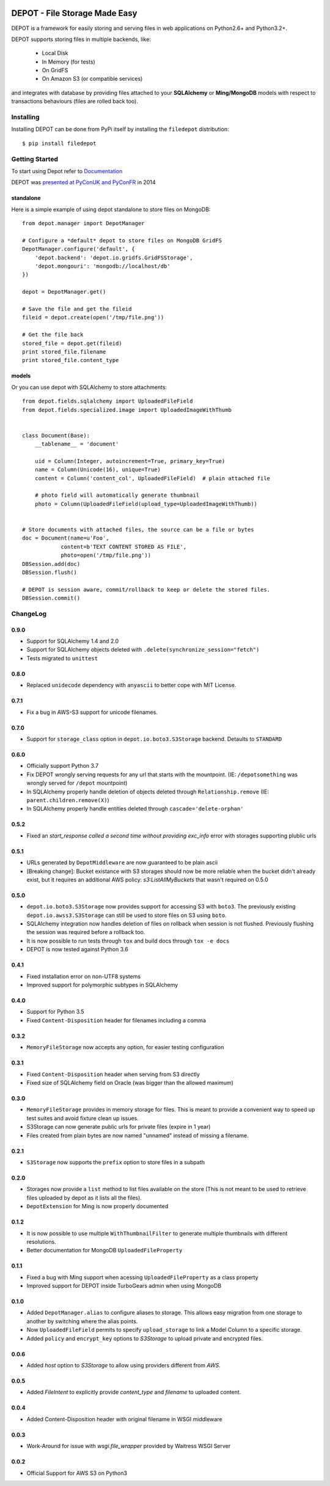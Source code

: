 
.. image:: https://raw.github.com/amol-/depot/master/docs/_static/logo.png

DEPOT - File Storage Made Easy
==============================

.. image:: https://travis-ci.org/amol-/depot.png?branch=master 
    :target: https://travis-ci.org/amol-/depot 

.. image:: https://coveralls.io/repos/amol-/depot/badge.png?branch=master
    :target: https://coveralls.io/r/amol-/depot?branch=master 

.. image:: https://img.shields.io/pypi/v/filedepot.svg
   :target: https://pypi.python.org/pypi/filedepot

DEPOT is a framework for easily storing and serving files in
web applications on Python2.6+ and Python3.2+.

DEPOT supports storing files in multiple backends, like:

    * Local Disk
    * In Memory (for tests)
    * On GridFS
    * On Amazon S3 (or compatible services)

and integrates with database by providing files
attached to your **SQLAlchemy** or **Ming/MongoDB** models
with respect to transactions behaviours (files are rolled back too).

Installing
----------

Installing DEPOT can be done from PyPi itself by installing the ``filedepot`` distribution::

    $ pip install filedepot

Getting Started
---------------

To start using Depot refer to `Documentation <https://depot.readthedocs.io/en/latest/>`_

DEPOT was `presented at PyConUK and PyConFR <http://www.slideshare.net/__amol__/pyconfr-2014-depot-story-of-a-filewrite-gone-wrong>`_ in 2014

standalone
~~~~~~~~~~

Here is a simple example of using depot standalone to store files on MongoDB::

    from depot.manager import DepotManager

    # Configure a *default* depot to store files on MongoDB GridFS
    DepotManager.configure('default', {
        'depot.backend': 'depot.io.gridfs.GridFSStorage',
        'depot.mongouri': 'mongodb://localhost/db'
    })

    depot = DepotManager.get()

    # Save the file and get the fileid
    fileid = depot.create(open('/tmp/file.png'))

    # Get the file back
    stored_file = depot.get(fileid)
    print stored_file.filename
    print stored_file.content_type

models
~~~~~~

Or you can use depot with SQLAlchemy to store attachments::

    from depot.fields.sqlalchemy import UploadedFileField
    from depot.fields.specialized.image import UploadedImageWithThumb


    class Document(Base):
        __tablename__ = 'document'

        uid = Column(Integer, autoincrement=True, primary_key=True)
        name = Column(Unicode(16), unique=True)
        content = Column('content_col', UploadedFileField)  # plain attached file

        # photo field will automatically generate thumbnail
        photo = Column(UploadedFileField(upload_type=UploadedImageWithThumb))


    # Store documents with attached files, the source can be a file or bytes
    doc = Document(name=u'Foo',
                content=b'TEXT CONTENT STORED AS FILE',
                photo=open('/tmp/file.png'))
    DBSession.add(doc)
    DBSession.flush()

    # DEPOT is session aware, commit/rollback to keep or delete the stored files.
    DBSession.commit()

ChangeLog
---------

0.9.0
~~~~~

- Support for SQLAlchemy 1.4 and 2.0
- Support for SQLAlchemy objects deleted with ``.delete(synchronize_session="fetch")``
- Tests migrated to ``unittest``

0.8.0
~~~~~

- Replaced ``unidecode`` dependency with ``anyascii`` to better cope with MIT License.

0.7.1
~~~~~

- Fix a bug in AWS-S3 support for unicode filenames.

0.7.0
~~~~~

- Support for ``storage_class`` option in ``depot.io.boto3.S3Storage`` backend. Detaults to ``STANDARD``

0.6.0
~~~~~

- Officially support Python 3.7
- Fix DEPOT wrongly serving requests for any url that starts with the mountpoint. (IE: ``/depotsomething`` was wrongly served for ``/depot`` mountpoint)
- In SQLAlchemy properly handle deletion of objects deleted through ``Relationship.remove`` (IE: ``parent.children.remove(X)``)
- In SQLAlchemy properly handle entities deleted through ``cascade='delete-orphan'``

0.5.2
~~~~~

- Fixed an *start_response called a second time without providing exc_info* error with storages supporting plublic urls


0.5.1
~~~~~

- URLs generated by ``DepotMiddleware`` are now guaranteed to be plain ascii
- [Breaking change]: Bucket existance with S3 storages should now be more reliable when the
  bucket didn't already exist, but it requires an additional AWS policy: `s3:ListAllMyBuckets` that wasn't required on 0.5.0

0.5.0
~~~~~

- ``depot.io.boto3.S3Storage`` now provides support for accessing S3 with ``boto3``.
  The previously existing ``depot.io.awss3.S3Storage`` can still be used to store
  files on S3 using ``boto``.
- SQLAlchemy integration now handles deletion of files on rollback when session
  is not flushed. Previously flushing the session was required before a rollback too.
- It is now possible to run tests through ``tox`` and build docs through ``tox -e docs``
- DEPOT is now tested against Python 3.6

0.4.1
~~~~~

- Fixed installation error on non-UTF8 systems
- Improved support for polymorphic subtypes in SQLAlchemy

0.4.0
~~~~~

- Support for Python 3.5
- Fixed ``Content-Disposition`` header for filenames including a comma

0.3.2
~~~~~

- ``MemoryFileStorage`` now accepts any option, for easier testing configuration

0.3.1
~~~~~

* Fixed ``Content-Disposition`` header when serving from S3 directly
* Fixed size of SQLAlchemy field on Oracle (was bigger than the allowed maximum)

0.3.0
~~~~~

- ``MemoryFileStorage`` provides in memory storage for files. This is meant to provide a
  convenient way to speed up test suites and avoid fixture clean up issues.
- S3Storage can now generate public urls for private files (expire in 1 year)
- Files created from plain bytes are now named "unnamed" instead of missing a filename.

0.2.1
~~~~~

- ``S3Storage`` now supports the ``prefix`` option to store files in a subpath

0.2.0
~~~~~

- Storages now provide a ``list`` method to list files available on the store (This is not meant to be used to retrieve files uploaded by depot as it lists all the files).
- ``DepotExtension`` for Ming is now properly documented

0.1.2
~~~~~

- It is now possible to use multiple ``WithThumbnailFilter`` to generate multiple thumbnails
  with different resolutions.
- Better documentation for MongoDB ``UploadedFileProperty``

0.1.1
~~~~~

- Fixed a bug with Ming support when acessing ``UploadedFileProperty`` as a class property
- Improved support for DEPOT inside TurboGears admin when using MongoDB

0.1.0
~~~~~

- Added ``DepotManager.alias`` to configure aliases to storage.
  This allows easy migration from one storage to another by switching where the alias points.
- Now ``UploadedFileField`` permits to specify ``upload_storage`` to link a Model Column to a specific storage.
- Added ``policy`` and ``encrypt_key`` options to `S3Storage` to upload private and encrypted files.

0.0.6
~~~~~

- Added `host` option to `S3Storage` to allow using providers different from *AWS*.

0.0.5
~~~~~

- Added `FileIntent` to explicitly provide `content_type` and `filename` to uploaded content.

0.0.4
~~~~~

- Added Content-Disposition header with original filename in WSGI middleware

0.0.3
~~~~~

- Work-Around for issue with `wsgi.file_wrapper` provided by Waitress WSGI Server

0.0.2
~~~~~

- Official Support for AWS S3 on Python3
